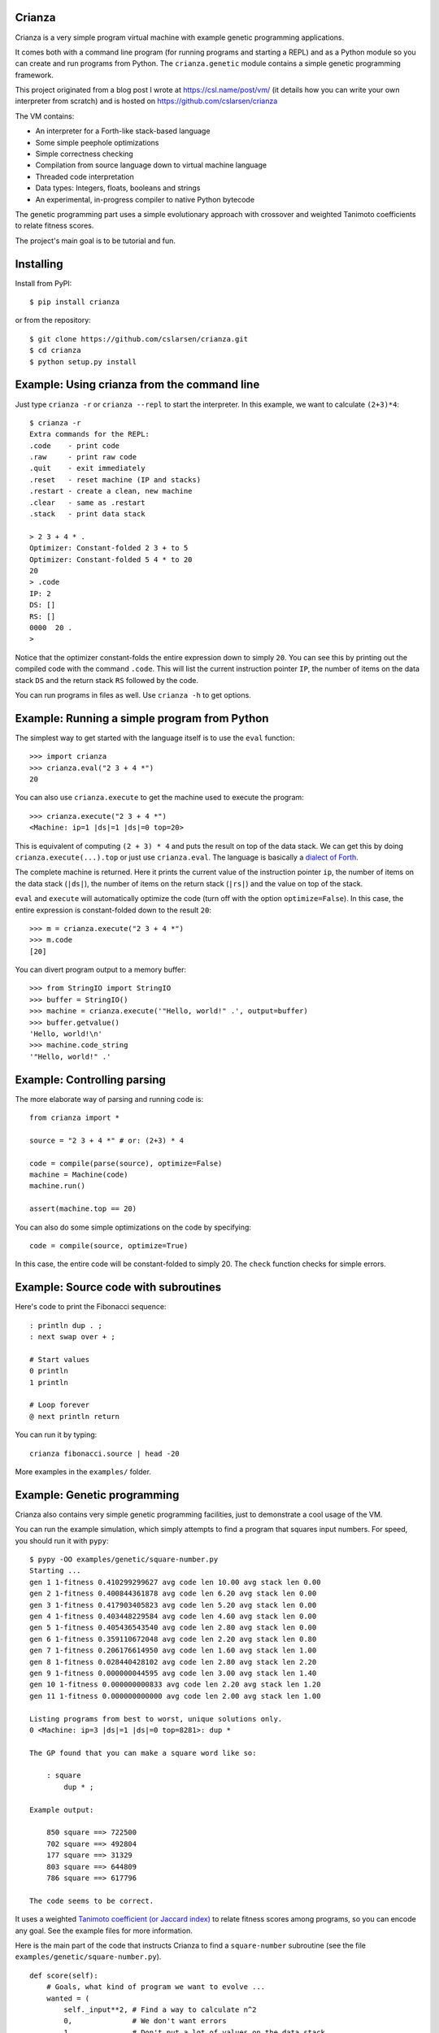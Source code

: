 
Crianza
-------

Crianza is a very simple program virtual machine with example genetic
programming applications.

It comes both with a command line program (for running programs and starting a
REPL) and as a Python module so you can create and run programs from Python.
The ``crianza.genetic`` module contains a simple genetic programming framework.

This project originated from a blog post I wrote at https://csl.name/post/vm/
(it details how you can write your own interpreter from scratch) and is hosted
on https://github.com/cslarsen/crianza

The VM contains:

-  An interpreter for a Forth-like stack-based language
-  Some simple peephole optimizations
-  Simple correctness checking
-  Compilation from source language down to virtual machine language
-  Threaded code interpretation
-  Data types: Integers, floats, booleans and strings
-  An experimental, in-progress compiler to native Python bytecode

The genetic programming part uses a simple evolutionary approach with
crossover and weighted Tanimoto coefficients to relate fitness scores.

The project's main goal is to be tutorial and fun.

Installing
----------

Install from PyPI::

    $ pip install crianza

or from the repository::

    $ git clone https://github.com/cslarsen/crianza.git
    $ cd crianza
    $ python setup.py install

Example: Using crianza from the command line
--------------------------------------------

Just type ``crianza -r`` or ``crianza --repl`` to start the interpreter.  In
this example, we want to calculate ``(2+3)*4``::

    $ crianza -r
    Extra commands for the REPL:
    .code    - print code
    .raw     - print raw code
    .quit    - exit immediately
    .reset   - reset machine (IP and stacks)
    .restart - create a clean, new machine
    .clear   - same as .restart
    .stack   - print data stack

    > 2 3 + 4 * .
    Optimizer: Constant-folded 2 3 + to 5
    Optimizer: Constant-folded 5 4 * to 20
    20
    > .code
    IP: 2
    DS: []
    RS: []
    0000  20 .
    >

Notice that the optimizer constant-folds the entire expression down to simply
``20``.  You can see this by printing out the compiled code with the command
``.code``.  This will list the current instruction pointer ``IP``, the number
of items on the data stack ``DS`` and the return stack ``RS`` followed by the
code.

You can run programs in files as well.  Use ``crianza -h`` to get options.

Example: Running a simple program from Python
---------------------------------------------

The simplest way to get started with the language itself is to use the
``eval`` function:

::

    >>> import crianza
    >>> crianza.eval("2 3 + 4 *")
    20

You can also use ``crianza.execute`` to get the machine used to execute
the program:

::

    >>> crianza.execute("2 3 + 4 *")
    <Machine: ip=1 |ds|=1 |ds|=0 top=20>

This is equivalent of computing ``(2 + 3) * 4`` and puts the result on
top of the data stack. We can get this by doing
``crianza.execute(...).top`` or just use ``crianza.eval``. The language
is basically a `dialect of
Forth <https://en.wikipedia.org/wiki/Forth_(programming_language)>`_.

The complete machine is returned. Here it prints the current value of
the instruction pointer ``ip``, the number of items on the data stack
(``|ds|``), the number of items on the return stack (``|rs|``) and the
value on top of the stack.

``eval`` and ``execute`` will automatically optimize the code (turn off
with the option ``optimize=False``). In this case, the entire expression
is constant-folded down to the result ``20``:

::

    >>> m = crianza.execute("2 3 + 4 *")
    >>> m.code
    [20]

You can divert program output to a memory buffer:

::

    >>> from StringIO import StringIO
    >>> buffer = StringIO()
    >>> machine = crianza.execute('"Hello, world!" .', output=buffer)
    >>> buffer.getvalue()
    'Hello, world!\n'
    >>> machine.code_string
    '"Hello, world!" .'

Example: Controlling parsing
----------------------------

The more elaborate way of parsing and running code is:

::

    from crianza import *

    source = "2 3 + 4 *" # or: (2+3) * 4

    code = compile(parse(source), optimize=False)
    machine = Machine(code)
    machine.run()

    assert(machine.top == 20)

You can also do some simple optimizations on the code by specifying:

::

    code = compile(source, optimize=True)

In this case, the entire code will be constant-folded to simply 20. The
``check`` function checks for simple errors.

Example: Source code with subroutines
-------------------------------------

Here's code to print the Fibonacci sequence:

::

    : println dup . ;
    : next swap over + ;

    # Start values
    0 println
    1 println

    # Loop forever
    @ next println return

You can run it by typing:

::

    crianza fibonacci.source | head -20

More examples in the ``examples/`` folder.

Example: Genetic programming
----------------------------

Crianza also contains very simple genetic programming facilities, just
to demonstrate a cool usage of the VM.

You can run the example simulation, which simply attempts to find a
program that squares input numbers. For speed, you should run it with
``pypy``:

::

    $ pypy -OO examples/genetic/square-number.py
    Starting ...
    gen 1 1-fitness 0.410299299627 avg code len 10.00 avg stack len 0.00
    gen 2 1-fitness 0.400844361878 avg code len 6.20 avg stack len 0.00
    gen 3 1-fitness 0.417903405823 avg code len 5.20 avg stack len 0.00
    gen 4 1-fitness 0.403448229584 avg code len 4.60 avg stack len 0.00
    gen 5 1-fitness 0.405436543540 avg code len 2.80 avg stack len 0.00
    gen 6 1-fitness 0.359110672048 avg code len 2.20 avg stack len 0.80
    gen 7 1-fitness 0.206176614950 avg code len 1.60 avg stack len 1.00
    gen 8 1-fitness 0.028440428102 avg code len 2.80 avg stack len 2.20
    gen 9 1-fitness 0.000000044595 avg code len 3.00 avg stack len 1.40
    gen 10 1-fitness 0.000000000833 avg code len 2.20 avg stack len 1.20
    gen 11 1-fitness 0.000000000000 avg code len 2.00 avg stack len 1.00

    Listing programs from best to worst, unique solutions only.
    0 <Machine: ip=3 |ds|=1 |ds|=0 top=8281>: dup *

    The GP found that you can make a square word like so:

        : square
            dup * ;

    Example output:

        850 square ==> 722500
        702 square ==> 492804
        177 square ==> 31329
        803 square ==> 644809
        786 square ==> 617796

    The code seems to be correct.

It uses a weighted `Tanimoto coefficient (or Jaccard
index) <https://en.wikipedia.org/wiki/Jaccard_index#Tanimoto_similarity_and_distance>`_
to relate fitness scores among programs, so you can encode any goal. See
the example files for more information.

Here is the main part of the code that instructs Crianza to find a
``square-number`` subroutine (see the file
``examples/genetic/square-number.py``).

::

    def score(self):
        # Goals, what kind of program we want to evolve ...
        wanted = (
            self._input**2, # Find a way to calculate n^2
            0,              # We don't want errors
            1,              # Don't put a lot of values on the data stack
            0,              # The return stack should be zero after completion
            0)              # Code should be as small as possible, but not over
                            # 5 opcodes (see below on how to encode this goal)

        # ... and the goals corresponding weights
        weights = (0.10, 0.80, 0.02, 0.02, 0.06)

        # Which values we actually got (and how they can be converted to
        # numbers) ...
        actual = (self.top if vm.isnumber(self.top) else 9999.9,
                  1000 if self._error else 0,
                  len(self.stack),
                  len(self.return_stack),
                  len(self.code) if len(self.code)<5 else 999)

        # Return a value from 0.0 (perfect score) to 1.0 (infinitely bad score)
        return 1.0 - weighted_tanimoto(actual, wanted, weights)

For the above example, the fitness score encodes several goals:

-  The top of the stack ``top`` should equal the square of the program's
   input ``self._input**2``.
-  Runtime and compile time errors in the program are penalized
   (``1000 if self._error else 0``).
-  The length of the data stack should be exactly one (this makes it
   easier to embed the resulting code in a subroutine).
-  The return stack should be zero after program completion.
-  The code length should be no more than 5 instructions, but as small
   as possible.

For the above, it almost always seems to converge. The obvious result
for calculating the square of a number is ``dup *``, and this is what I
usually get, although I've also gotten fun variants that are almost
correct, such as ``dup abs *``.

I've not played around much with the GP, but I think it currently does
crossover quite badly and unintelligently. It also seems to have
problems converging on somewhat more advanced programs. But, it's a
start, and it's definitely a lot of fun!

Native Python bytecode compiler
-------------------------------

Crianza also contains ``crianza.native``, an experimental, work-in-progress
compiler to native `CPython bytecode
<https://docs.python.org/2/library/dis.html#python-bytecode-instructions>`_. At
the moment, it only correctly implements simple instructions and doesn't do any
optimizations.

Furthermore, it uses the `byteplay module
<https://pypi.python.org/pypi/byteplay/0.2>`_, which works for Python 2.x only.
In time, I plan to support all instructions and the Python 3.x series.

To test it, you can do::

    >>> import crianza.native
    >>> mul2 = crianza.native.compile([2, "*"], args=1)
    >>> mul2(101)
    202
    >>> import dis
    >>> dis.dis(mul2)
      1           0 LOAD_FAST                0 (arg0)
                  3 LOAD_CONST               1 (2)
                  6 BINARY_MULTIPLY
                  7 RETURN_VALUE

The ``crianza.native.compile`` function takes in source code and ``args``, the
number of arguments the resulting Python function will take.  In the above
example, we create a function that multiplies its single argument by two, so we
set ``code=[2, "*"]`` and ``args=1``.  This is *exactly* the same as doing::

    >>> py_mul2 = lambda n: n*2
    >>> dis.dis(py_mul2)
      1           0 LOAD_FAST                0 (n)
                  3 LOAD_CONST               1 (2)
                  6 BINARY_MULTIPLY
                  7 RETURN_VALUE

In fact, the Python bytecode for the two functions are exactly the same, sans
the local argument name.

Because the CPython bytecode also operates on Python types, it naturally
supports things like multiplying sequences::

    >>> mul2("hello")
    'hellohello'

and equivalently,

::
    >>> py_mul2("hello")
    'hellohello'

Again, note that the compiler is currently *very* buggy. In particular, it
doesn't correctly implement branching (jumps, if-statements, etc.) and doesn't
have support for strings.

License and author
------------------

Copyright (C) 2015 Christian Stigen Larsen

Distributed under the BSD 3-Clause License. See the LICENSE.txt file for
the full text.
